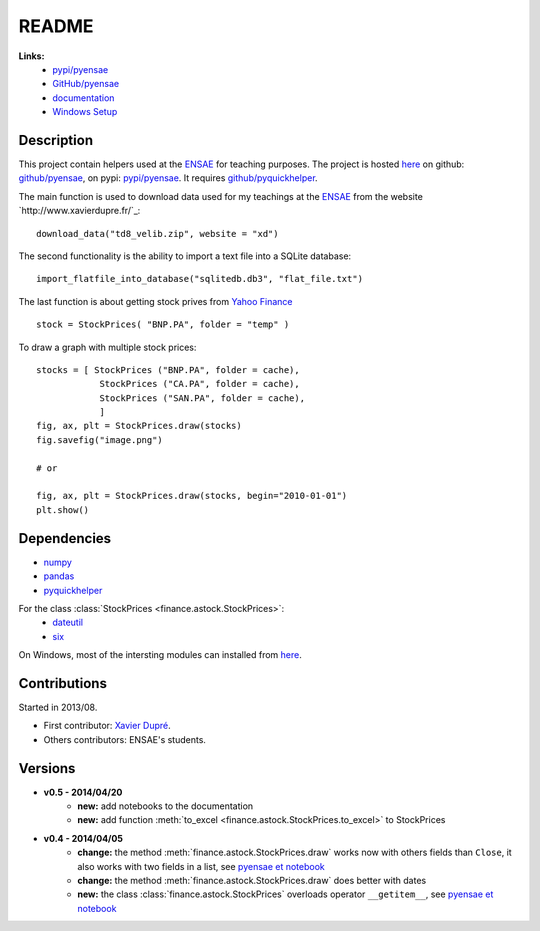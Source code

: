 ﻿.. _l-README:

README
======

   
**Links:**
    * `pypi/pyensae <https://pypi.python.org/pypi/pyensae/>`_
    * `GitHub/pyensae <https://github.com/sdpython/pyensae/>`_
    * `documentation <http://www.xavierdupre.fr/app/pyensae/helpsphinx/index.html>`_
    * `Windows Setup <http://www.xavierdupre.fr/site2013/index_code.html#pyensae>`_


Description        
-----------

This project contain helpers used at the `ENSAE <http://www.ensae.fr/>`_ for teaching purposes.
The project is hosted `here <http://www.xavierdupre.fr/site2013/index_code.html>`_ 
on github: `github/pyensae <https://github.com/sdpython/pyensae/>`_,
on pypi: `pypi/pyensae <https://pypi.python.org/pypi/pyensae/>`_.
It requires `github/pyquickhelper <https://github.com/sdpython/puquickhelper/>`_.

The main function is used to download data used for my teachings at the 
`ENSAE <http://www.xavierdupre.fr/site2013/enseignements/index.html>`_
from the website `http://www.xavierdupre.fr/`_::

    download_data("td8_velib.zip", website = "xd")
    
The second functionality is the ability to import a text file into a SQLite database::

    import_flatfile_into_database("sqlitedb.db3", "flat_file.txt")
    
The last function is about getting stock prives from `Yahoo Finance <http://fr.finance.yahoo.com/>`_ ::

    stock = StockPrices( "BNP.PA", folder = "temp" )
    
To draw a graph with multiple stock prices::

    stocks = [ StockPrices ("BNP.PA", folder = cache),
                StockPrices ("CA.PA", folder = cache),
                StockPrices ("SAN.PA", folder = cache),
                ]
    fig, ax, plt = StockPrices.draw(stocks)
    fig.savefig("image.png")
    
    # or 
    
    fig, ax, plt = StockPrices.draw(stocks, begin="2010-01-01")
    plt.show()  

    
Dependencies
------------

* `numpy <http://www.numpy.org/>`_
* `pandas <http://pandas.pydata.org/>`_
* `pyquickhelper <https://pypi.python.org/pypi/pyquickhelper>`_

For the class :class:`StockPrices <finance.astock.StockPrices>`:
    * `dateutil <https://pypi.python.org/pypi/python-dateutil>`_
    * `six <https://pypi.python.org/pypi/six>`_

On Windows, most of the intersting modules can installed from `here <http://www.lfd.uci.edu/~gohlke/pythonlibs/>`_.


Contributions
-------------

Started in 2013/08.

* First contributor: `Xavier Dupré <http://www.xavierdupre.fr/>`_.
* Others contributors: ENSAE's students.

Versions
--------

* **v0.5 - 2014/04/20**
    * **new:** add notebooks to the documentation
    * **new:** add function :meth:`to_excel <finance.astock.StockPrices.to_excel>` to StockPrices
* **v0.4 - 2014/04/05**
    * **change:** the method :meth:`finance.astock.StockPrices.draw` works now with others fields than ``Close``, it also works with two fields in a list, see `pyensae et notebook <http://www.xavierdupre.fr/blog/notebooks/example%20pyensae.html>`_
    * **change:** the method :meth:`finance.astock.StockPrices.draw` does better with dates
    * **new:** the class :class:`finance.astock.StockPrices` overloads operator ``__getitem__``, see `pyensae et notebook <http://www.xavierdupre.fr/blog/notebooks/example%20pyensae.html>`_
    
    

